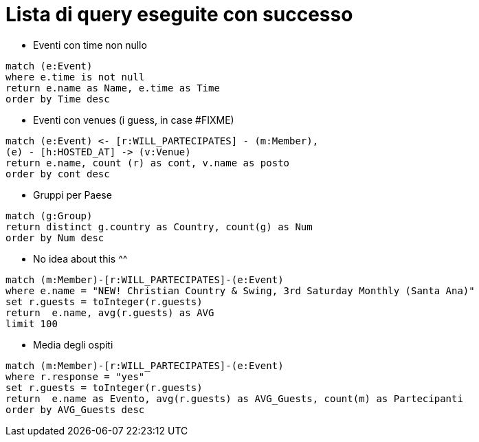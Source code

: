 = Lista di query eseguite con successo

* Eventi con time non nullo

[source, cypher]
----
match (e:Event)
where e.time is not null
return e.name as Name, e.time as Time
order by Time desc
----

* Eventi con venues (i guess, in case #FIXME)

[source, cypher]
----
match (e:Event) <- [r:WILL_PARTECIPATES] - (m:Member),
(e) - [h:HOSTED_AT] -> (v:Venue)
return e.name, count (r) as cont, v.name as posto 
order by cont desc
----

* Gruppi per Paese

[source, cypher]
----
match (g:Group)
return distinct g.country as Country, count(g) as Num
order by Num desc
----

* No idea about this ^^

[source, cypher]
----
match (m:Member)-[r:WILL_PARTECIPATES]-(e:Event)
where e.name = "NEW! Christian Country & Swing, 3rd Saturday Monthly (Santa Ana)"
set r.guests = toInteger(r.guests)
return  e.name, avg(r.guests) as AVG
limit 100
----

* Media degli ospiti

[source, cypher]
----
match (m:Member)-[r:WILL_PARTECIPATES]-(e:Event)
where r.response = "yes"
set r.guests = toInteger(r.guests)
return  e.name as Evento, avg(r.guests) as AVG_Guests, count(m) as Partecipanti
order by AVG_Guests desc
----

